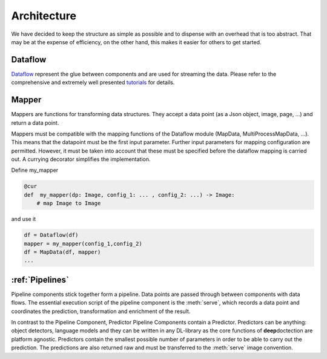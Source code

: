 Architecture
========================================


.. image:: ../../notebooks/pics/dd_architecture.png
   :align: center

We have decided to keep the structure as simple as possible and to dispense with an overhead that is too abstract.
That may be at the expense of efficiency, on the other hand, this makes it easier for others to get started.

Dataflow
_______________________________________

`Dataflow  <https://github.com/tensorpack/dataflow>`_ represent the glue between components and are used for streaming
the data. Please refer to the comprehensive and extremely well presented
`tutorials <https://tensorpack.readthedocs.io/en/latest/tutorial/index.html#dataflow-tutorials>`_ for details.


Mapper
_______________________________________

Mappers are functions for transforming data structures. They accept a data point (as a Json object, image, page, ...)
and return a data point.

Mappers must be compatible with the mapping functions of the Dataflow module (MapData, MultiProcessMapData, ...).
This means that the datapoint must be the first input parameter.
Further input parameters for mapping configuration are permitted. However, it must be taken into account that these
must be specified before the dataflow mapping is carried out. A currying decorator simplifies the implementation.

Define my_mapper

.. code:: python

   @cur
   def  my_mapper(dp: Image, config_1: ... , config_2: ...) -> Image:
       # map Image to Image

and use it

.. code:: python

   df = Dataflow(df)
   mapper = my_mapper(config_1,config_2)
   df = MapData(df, mapper)
   ...


:ref:`Pipelines`
_______________________________________

Pipeline components stick together form a pipeline. Data points are passed through between components with data flows.
The essential execution script of the pipeline component is the :meth:`serve`, which records a data point and
coordinates the prediction, transformation and enrichment of the result.

In contrast to the Pipeline Component, Predictor Pipeline Components contain a Predictor. Predictors can be anything:
object detectors, language models and they can be written in any DL-library as the core functions of **deep**\doctection
are platform agnostic. Predictors contain the smallest possible number of parameters in order to be able to carry out
the prediction. The predictions are also returned raw and must be transferred to the :meth:`serve` image convention.

